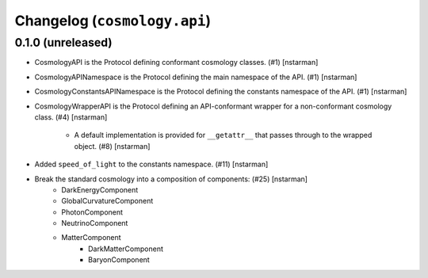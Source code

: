 Changelog (``cosmology.api``)
=============================

0.1.0 (unreleased)
------------------

- CosmologyAPI is the Protocol defining conformant cosmology classes.
  (#1) [nstarman]

-  CosmologyAPINamespace is the Protocol defining the main namespace of the
   API. (#1) [nstarman]

-  CosmologyConstantsAPINamespace is the Protocol defining the constants
   namespace of the API. (#1) [nstarman]

- CosmologyWrapperAPI is the Protocol defining an API-conformant
  wrapper for a non-conformant cosmology class. (#4) [nstarman]

   - A default implementation is provided for ``__getattr__`` that passes
     through to the wrapped object. (#8) [nstarman]

- Added ``speed_of_light`` to the constants namespace. (#11) [nstarman]

- Break the standard cosmology into a composition of components: (#25) [nstarman]
   - DarkEnergyComponent
   - GlobalCurvatureComponent
   - PhotonComponent
   - NeutrinoComponent
   - MatterComponent
      - DarkMatterComponent
      - BaryonComponent
